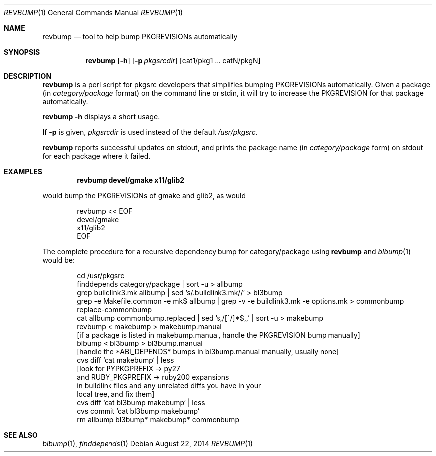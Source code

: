 .\"	$NetBSD: revbump.1,v 1.1 2014/11/06 06:51:27 makoto Exp $
.\"
.\" Copyright (c) 2003, 2004, 2005, 2006, 2010, 2012, 2013, 2014 The NetBSD Foundation, Inc.
.\"
.\" This code was originally contributed to the NetBSD Foundation, Inc.
.\" by Julio Merino <jmmv@NetBSD.org> and Thomas Klausner <wiz@NetBSD.org>.
.\"
.\" Redistribution and use in source and binary forms, with or without
.\" modification, are permitted provided that the following conditions
.\" are met:
.\" 1. Redistributions of source code must retain the above copyright
.\"    notice, this list of conditions and the following disclaimer.
.\" 2. Redistributions in binary form must reproduce the above copyright
.\"    notice, this list of conditions and the following disclaimer in
.\"    the documentation and/or other materials provided with the
.\"    distribution.
.\" 3. Neither the name of author nor the names of its contributors may
.\"    be used to endorse or promote products derived from this software
.\"    without specific prior written permission.
.\"
.\" THIS SOFTWARE IS PROVIDED BY THE NETBSD FOUNDATION, INC. AND
.\" CONTRIBUTORS ``AS IS'' AND ANY EXPRESS OR IMPLIED WARRANTIES,
.\" INCLUDING, BUT NOT LIMITED TO, THE IMPLIED WARRANTIES OF
.\" MERCHANTABILITY AND FITNESS FOR A PARTICULAR PURPOSE ARE DISCLAIMED.
.\" IN NO EVENT SHALL THE FOUNDATION OR CONTRIBUTORS BE LIABLE FOR ANY
.\" DIRECT, INDIRECT, INCIDENTAL, SPECIAL, EXEMPLARY, OR CONSEQUENTIAL
.\" DAMAGES (INCLUDING, BUT NOT LIMITED TO, PROCUREMENT OF SUBSTITUTE
.\" GOODS OR SERVICES; LOSS OF USE, DATA, OR PROFITS; OR BUSINESS
.\" INTERRUPTION) HOWEVER CAUSED AND ON ANY THEORY OF LIABILITY, WHETHER
.\" IN CONTRACT, STRICT LIABILITY, OR TORT (INCLUDING NEGLIGENCE OR
.\" OTHERWISE) ARISING IN ANY WAY OUT OF THE USE OF THIS SOFTWARE, EVEN
.\" IF ADVISED OF THE POSSIBILITY OF SUCH DAMAGE.
.\"
.Dd August 22, 2014
.Dt REVBUMP 1
.Os
.Sh NAME
.Nm revbump
.Nd tool to help bump PKGREVISIONs automatically
.Sh SYNOPSIS
.Nm
.Op Fl h
.Op Fl p Ar pkgsrcdir
.Op cat1/pkg1 ... catN/pkgN
.Sh DESCRIPTION
.Nm
is a perl script for pkgsrc developers that simplifies bumping
PKGREVISIONs automatically.
Given a package (in
.Ar category/package
format) on the command line or stdin, it will try to increase
the PKGREVISION for that package automatically.
.Pp
.Nm Fl h
displays a short usage.
.Pp
If
.Fl p
is given,
.Ar pkgsrcdir
is used instead of the default
.Pa /usr/pkgsrc .
.Pp
.Nm
reports successful updates on stdout, and prints the package name
(in
.Ar category/package
form) on stdout for each package where it failed.
.Sh EXAMPLES
.Dl revbump devel/gmake x11/glib2
.Pp
would bump the PKGREVISIONs of gmake and glib2, as would
.Bd -literal -offset indent
revbump \*[Lt]\*[Lt] EOF
devel/gmake
x11/glib2
EOF
.Ed
.Pp
The complete procedure for a recursive dependency bump for
category/package using
.Nm
and
.Xr blbump 1
would be:
.Bd -literal -offset indent
cd /usr/pkgsrc
finddepends category/package | sort -u \*[Gt] allbump
grep buildlink3.mk allbump | sed 's/.buildlink3.mk//' \*[Gt] bl3bump
grep -e Makefile.common -e mk$ allbump | grep -v -e buildlink3.mk -e options.mk > commonbump
replace-commonbump
cat allbump commonbump.replaced | sed 's,/[^/]*$,,' | sort -u \*[Gt] makebump
revbump \*[Lt] makebump \*[Gt] makebump.manual
[if a package is listed in makebump.manual, handle the PKGREVISION bump manually]
blbump \*[Lt] bl3bump \*[Gt] bl3bump.manual
[handle the *ABI_DEPENDS* bumps in bl3bump.manual manually, usually none]
cvs diff `cat makebump` | less
[look for PYPKGPREFIX -\*[Gt] py27
 and RUBY_PKGPREFIX -\*[Gt] ruby200 expansions
 in buildlink files and any unrelated diffs you have in your
 local tree, and fix them]
cvs diff `cat bl3bump makebump` | less
cvs commit `cat bl3bump makebump`
rm allbump bl3bump* makebump* commonbump
.Ed
.Sh SEE ALSO
.Xr blbump 1 ,
.Xr finddepends 1
